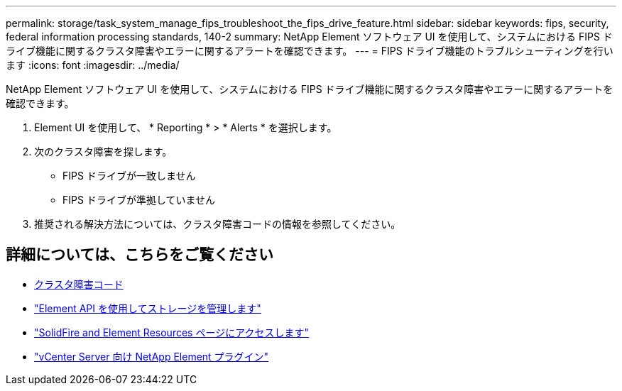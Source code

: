 ---
permalink: storage/task_system_manage_fips_troubleshoot_the_fips_drive_feature.html 
sidebar: sidebar 
keywords: fips, security, federal information processing standards, 140-2 
summary: NetApp Element ソフトウェア UI を使用して、システムにおける FIPS ドライブ機能に関するクラスタ障害やエラーに関するアラートを確認できます。 
---
= FIPS ドライブ機能のトラブルシューティングを行います
:icons: font
:imagesdir: ../media/


[role="lead"]
NetApp Element ソフトウェア UI を使用して、システムにおける FIPS ドライブ機能に関するクラスタ障害やエラーに関するアラートを確認できます。

. Element UI を使用して、 * Reporting * > * Alerts * を選択します。
. 次のクラスタ障害を探します。
+
** FIPS ドライブが一致しません
** FIPS ドライブが準拠していません


. 推奨される解決方法については、クラスタ障害コードの情報を参照してください。




== 詳細については、こちらをご覧ください

* xref:reference_monitor_cluster_fault_codes.adoc[クラスタ障害コード]
* link:../api/index.html["Element API を使用してストレージを管理します"]
* https://www.netapp.com/data-storage/solidfire/documentation["SolidFire and Element Resources ページにアクセスします"^]
* https://docs.netapp.com/us-en/vcp/index.html["vCenter Server 向け NetApp Element プラグイン"^]

